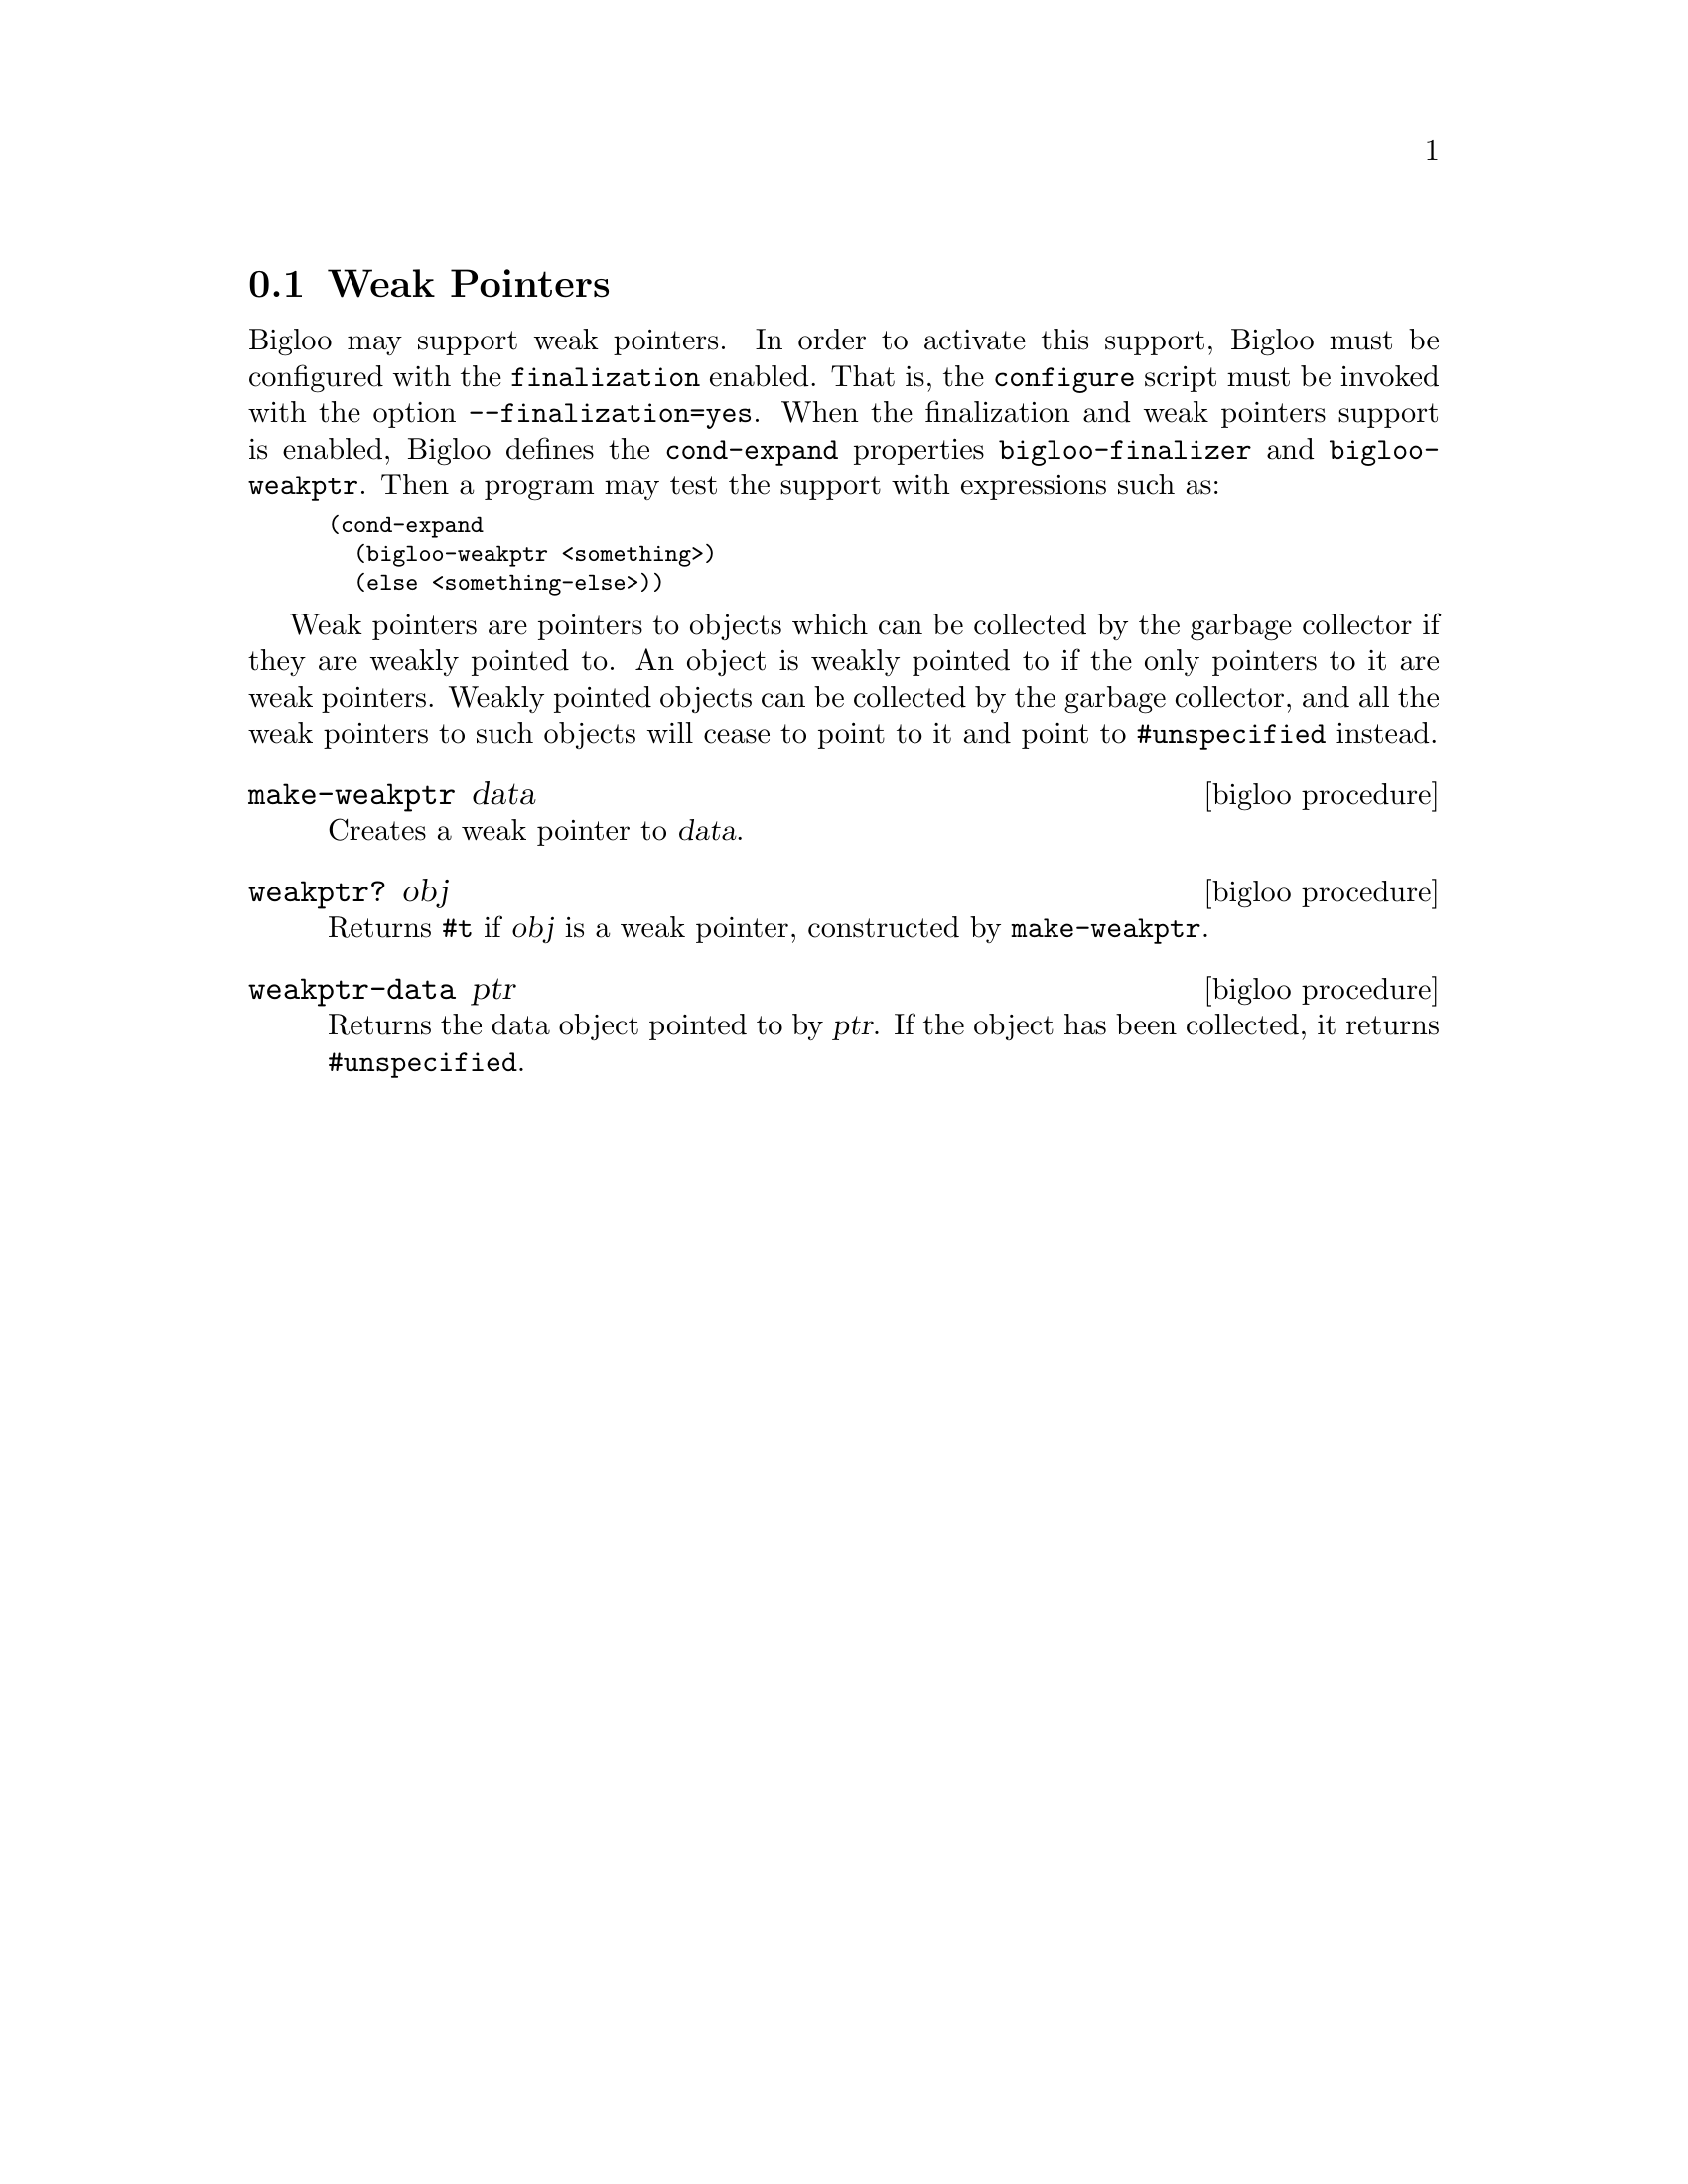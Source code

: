@c =================================================================== @c
@c    serrano/prgm/project/bigloo/manuals/weakptr.texi                 @c
@c    ------------------------------------------------------------     @c
@c    Author      :  Stephane Epardaud                                 @c
@c    Creation    :  Sat Feb 23 07:41:58 2002                          @c
@c    Last change :                                                    @c
@c    Copyright   :  2002 Manuel Serrano                               @c
@c    ------------------------------------------------------------     @c
@c    Weak Pointers                                                    @c
@c =================================================================== @c

@c ------------------------------------------------------------------- @c
@c    The weak pointers                                                @c
@c ------------------------------------------------------------------- @c
@node Weak Pointers, Hash Tables, Bit Manipulation, Standard Library
@section Weak Pointers

Bigloo may support weak pointers. In order to activate this support,
Bigloo must be configured with the @code{finalization} enabled.
That is, the @code{configure} script must be invoked with
the option @code{--finalization=yes}. When the finalization and weak
pointers support is enabled, Bigloo defines the @code{cond-expand}
properties @code{bigloo-finalizer} and @code{bigloo-weakptr}.
Then a program may test the support with expressions such as:

@smallexample
(cond-expand
  (bigloo-weakptr <something>)
  (else <something-else>))
@end smallexample

Weak pointers are pointers to objects which can be collected by the
garbage collector if they are weakly pointed to. An object is weakly
pointed to if the only pointers to it are weak pointers. Weakly
pointed objects can be collected by the garbage collector, and all the
weak pointers to such objects will cease to point to it and point to
@code{#unspecified} instead.

@deffn {bigloo procedure} make-weakptr data
Creates a weak pointer to @var{data}.
@end deffn

@deffn {bigloo procedure} weakptr? obj
Returns @code{#t} if @var{obj} is a weak pointer, constructed by
@code{make-weakptr}.
@end deffn

@deffn {bigloo procedure} weakptr-data ptr
Returns the data object pointed to by @var{ptr}. If the object has been
collected, it returns @code{#unspecified}.
@end deffn
